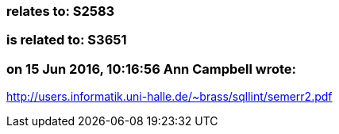 === relates to: S2583

=== is related to: S3651

=== on 15 Jun 2016, 10:16:56 Ann Campbell wrote:
http://users.informatik.uni-halle.de/~brass/sqllint/semerr2.pdf

